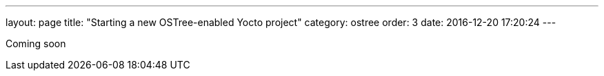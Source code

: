 ---
layout: page
title: "Starting a new OSTree-enabled Yocto project"
category: ostree
order: 3
date: 2016-12-20 17:20:24
---

Coming soon
